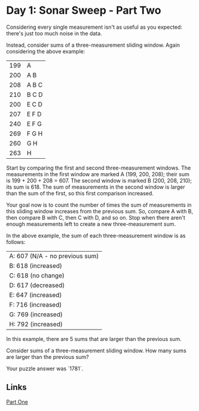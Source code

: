 * Day 1: Sonar Sweep - Part Two
Considering every single measurement isn't as useful as you expected: there's just too much noise in the data.

Instead, consider sums of a three-measurement sliding window. Again considering the above example:

| 199 | A       |
| 200 | A B     |
| 208 | A B C   |
| 210 | B C D   |
| 200 | E   C D |
| 207 | E F   D |
| 240 | E F G   |
| 269 | F G H   |
| 260 | G H     |
| 263 | H       |

Start by comparing the first and second three-measurement windows. The measurements in the first window are marked A (199, 200, 208); their sum is 199 + 200 + 208 = 607. The second window is marked B (200, 208, 210); its sum is 618. The sum of measurements in the second window is larger than the sum of the first, so this first comparison increased.

Your goal now is to count the number of times the sum of measurements in this sliding window increases from the previous sum. So, compare A with B, then compare B with C, then C with D, and so on. Stop when there aren't enough measurements left to create a new three-measurement sum.

In the above example, the sum of each three-measurement window is as follows:

| A: 607 (N/A - no previous sum) |
| B: 618 (increased)             |
| C: 618 (no change)             |
| D: 617 (decreased)             |
| E: 647 (increased)             |
| F: 716 (increased)             |
| G: 769 (increased)             |
| H: 792 (increased)             |

In this example, there are 5 sums that are larger than the previous sum. 

Consider sums of a three-measurement sliding window. How many sums are larger than the previous sum?

Your puzzle answer was `1781`.

** Links
   [[../day01a/][Part One]]
